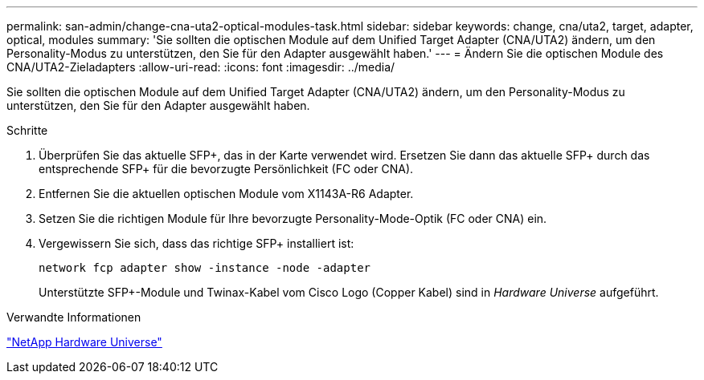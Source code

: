 ---
permalink: san-admin/change-cna-uta2-optical-modules-task.html 
sidebar: sidebar 
keywords: change, cna/uta2, target, adapter, optical, modules 
summary: 'Sie sollten die optischen Module auf dem Unified Target Adapter (CNA/UTA2) ändern, um den Personality-Modus zu unterstützen, den Sie für den Adapter ausgewählt haben.' 
---
= Ändern Sie die optischen Module des CNA/UTA2-Zieladapters
:allow-uri-read: 
:icons: font
:imagesdir: ../media/


[role="lead"]
Sie sollten die optischen Module auf dem Unified Target Adapter (CNA/UTA2) ändern, um den Personality-Modus zu unterstützen, den Sie für den Adapter ausgewählt haben.

.Schritte
. Überprüfen Sie das aktuelle SFP+, das in der Karte verwendet wird. Ersetzen Sie dann das aktuelle SFP+ durch das entsprechende SFP+ für die bevorzugte Persönlichkeit (FC oder CNA).
. Entfernen Sie die aktuellen optischen Module vom X1143A-R6 Adapter.
. Setzen Sie die richtigen Module für Ihre bevorzugte Personality-Mode-Optik (FC oder CNA) ein.
. Vergewissern Sie sich, dass das richtige SFP+ installiert ist:
+
`network fcp adapter show -instance -node -adapter`

+
Unterstützte SFP+-Module und Twinax-Kabel vom Cisco Logo (Copper Kabel) sind in _Hardware Universe_ aufgeführt.



.Verwandte Informationen
https://hwu.netapp.com["NetApp Hardware Universe"^]
